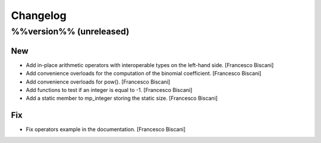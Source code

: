 Changelog
=========

%%version%% (unreleased)
------------------------

New
~~~

- Add in-place arithmetic operators with interoperable types on the
  left-hand side. [Francesco Biscani]

- Add convenience overloads for the computation of the binomial
  coefficient. [Francesco Biscani]

- Add convenience overloads for pow(). [Francesco Biscani]

- Add functions to test if an integer is equal to -1. [Francesco
  Biscani]

- Add a static member to mp_integer storing the static size. [Francesco
  Biscani]

Fix
~~~

- Fix operators example in the documentation. [Francesco Biscani]


